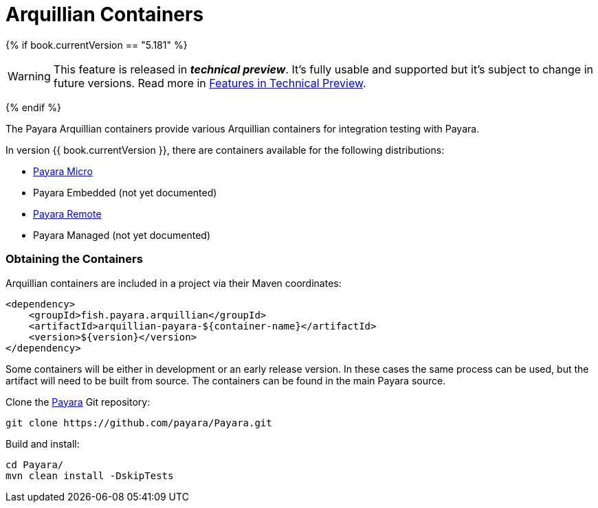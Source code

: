 = Arquillian Containers

{% if book.currentVersion == "5.181" %}

WARNING: This feature is released in *_technical preview_*. It's fully usable and supported but it's subject to change in future versions. Read more in link:/general-info/technical-preview.adoc[Features in Technical Preview].

{% endif %}

The Payara Arquillian containers provide various Arquillian containers for integration testing with Payara.

In version {{ book.currentVersion }}, there are containers available for the following distributions:

* link:payara-micro.adoc[Payara Micro]
* Payara Embedded (not yet documented)
* link:payara-remote.adoc[Payara Remote]
* Payara Managed (not yet documented)

=== Obtaining the Containers

Arquillian containers are included in a project via their Maven coordinates:

[source,XML]
----
<dependency>
    <groupId>fish.payara.arquillian</groupId>
    <artifactId>arquillian-payara-${container-name}</artifactId>
    <version>${version}</version>
</dependency>
----

Some containers will be either in development or an early release version. In these cases
the same process can be used, but the artifact will need to be built from source.
The containers can be found in the main Payara source.

Clone the link:https://github.com/payara/Payara[Payara] Git repository:

----
git clone https://github.com/payara/Payara.git
----

Build and install:

----
cd Payara/
mvn clean install -DskipTests
----
